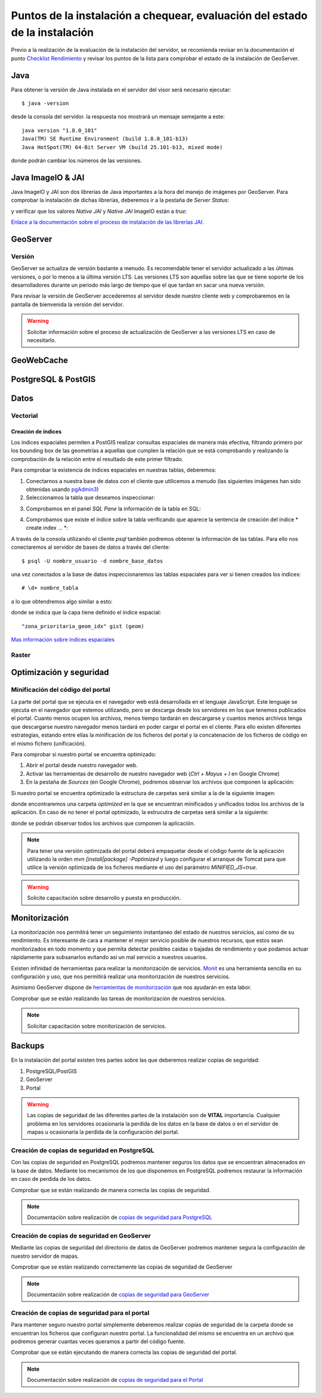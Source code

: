 ****************************************************************************
Puntos de la instalación a chequear, evaluación del estado de la instalación
****************************************************************************

Previo a la realización de la evaluación de la instalación del servidor, se recomienda revisar en la documentación
el punto `Checklist Rendimiento <http://snmb-admin.readthedocs.io/en/latest/performance_checklist.html?>`_ y revisar
los puntos de la lista para comprobar el estado de la instalación de GeoServer.

Java
====
Para obtener la versión de Java instalada en el servidor del visor será necesario ejecutar::

  $ java -version

desde la consola del servidor. la respuesta nos mostrará un mensaje semejante a este::

  java version "1.8.0_101"
  Java(TM) SE Runtime Environment (build 1.8.0_101-b13)
  Java HotSpot(TM) 64-Bit Server VM (build 25.101-b13, mixed mode)

donde podrán cambiar los números de las versiones.

Java ImageIO & JAI
==================

Java ImageIO y JAI son dos librerias de Java importantes a la hora del manejo de imágenes por GeoServer.
Para comprobar la instalación de dichas librerías, deberemos ir a la pestaña de *Server Status*:

.. image:: _static/server_status.png
    :align: center

y verificar que los valores *Native JAI* y *Native JAI* ImageIO están a *true*:

.. image:: _static/native.png
    :align: center

`Enlace a la documentación sobre el proceso de instalación de las librerías JAI. <http://snmb-admin.readthedocs.io/en/latest/geotalleres/geoserver-install/geoserver_install.html?highlight=imageio>`_

GeoServer
=========

Versión
-------
GeoServer se actualiza de versión bastante a menudo. Es recomendable tener el servidor actualizado a las últimas versiones, o por lo menos a la última versión LTS. Las versiones
LTS son aquellas sobre las que se tiene soporte de los desarrolladores durante un periodo más largo de tiempo que el que tardan en sacar una nueva versión.

Para revisar la versión de GeoServer accederemos al servidor desde nuestro cliente web y comprobaremos en la pantalla de bienvenida la versión del servidor.

.. image:: _static/version.png
    :align: center

.. warning::
    Solicitar información sobre el proceso de actualización de GeoServer a las versiones LTS en caso de necesitarlo.

GeoWebCache
===========

PostgreSQL & PostGIS
====================

Datos
=====

Vectorial
---------

Creación de índices
*******************

Los índices espaciales permiten a PostGIS realizar consultas espaciales de manera más efectiva, filtrando primero por los bounding box de las geometrías a aquellas que cumplen la
relación que se está comprobando y realizando la comprobación de la relación entre el resultado de este primer filtrado.

Para comprobar la existencia de índices espaciales en nuestras tablas, deberemos:

1. Conectarnos a nuestra base de datos con el cliente que utilicemos a menudo (las siguientes imágenes han sido obtenidas usando `pgAdmin3 <https://www.pgadmin.org/>`_)
2. Seleccionamos la tabla que deseamos inspeccionar:

.. image:: _static/table_pgadmin.png
    :align: center

3. Comprobamos en el panel *SQL Pane* la información de la tabla en SQL:

.. image:: _static/info_table.png
    :align: center

4. Comprobamos que existe el índice sobre la tabla verificando que aparece la sentencia de creación del índice * create index ... *:

.. image:: _static/info_table_index.png
    :align: center

A través de la consola utilizando el cliente *psql* también podremos obtener la información de las tablas. Para ello nos conectaremos al servidor de bases de datos
a través del cliente::

  $ psql -U nombre_usuario -d nombre_base_datos

una vez conectados a la base de datos inspeccionaremos las tablas espaciales para ver si tienen creados los índices::

  # \d+ nombre_tabla

a lo que obtendremos algo similar a esto:

.. image:: _static/indexes_psql.png
    :align: center

donde se indica que la capa tiene definido el índice espacial::

  "zona_prioritaria_geom_idx" gist (geom)

`Mas información sobre índices espaciales <https://geotalleres.readthedocs.io/es/latest/postgis-indexacion-espacial/indexacion_espacial.html>`_

Raster
------

Optimización y seguridad
========================

Minificación del código del portal
-----------------------------------

La parte del portal que se ejecuta en el navegador web está desarrollada en el lenguaje JavaScript. Este lenguaje se ejecuta en el navegador que estemos utilizando,
pero se descarga desde los servidores en los que tenemos publicados el portal. Cuanto menos ocupen los archivos, menos tiempo tardarán en descargarse y cuantos menos archivos tenga
que descargarse nuestro navegador menos tardará en poder cargar el portal en el cliente. Para ello existen diferentes estrategias, estando entre ellas la minificación de los ficheros
del portal y la concatenación de los ficheros de código en el mismo fichero (unificación).

Para comprobar si nuestro portal se encuentra optimizado:

1. Abrir el portal desde nuestro navegador web.
2. Activar las herramientas de desarrollo de nuestro navegador web (*Ctrl + Mayus + I* en Google Chrome)
3. En la pestaña de *Sources* (en Google Chrome), podremos observar los archivos que componen la aplicación:

.. image:: _static/source_GC.png
    :align: center

Si nuestro portal se encuentra optimizado la estructura de carpetas será similar a la de la siguiente imagen:

.. image:: _static/optimized.png
    :align: center

donde encontraremos una carpeta *optimized* en la que se encuentran minificados y unificados todos los archivos de la aplicación.
En caso de no tener el portal optimizado, la estrucutra de carpetas será similar a la siguiente:

.. image:: _static/notoptimized.png
    :align: center

donde se podrán observar todos los archivos que componen la aplicación.

.. note::
  Para tener una versión optimizada del portal deberá empaquetar desde el código fuente de la aplicación utilizando la orden *mvn [install|package] -Poptimized* y
  luego configurar el arranque de Tomcat para que utilice la versión optimizada de los ficheros mediante el uso del parámetro *MINIFIED_JS=true*.

.. warning::
  Solicite capacitación sobre desarrollo y puesta en producción.

Monitorización
==============
La monitorización nos permitirá tener un seguimiento instantaneo del estado de nuestros servicios, así como de su rendimiento. Es interesante de cara a mantener el mejor
servicio posible de nuestros recursos, que estos sean monitorizados en todo momento y que permita detectar posibles caidas o bajadas de rendimiento y que podamos actuar
rápidamente para subsanarlos evitando así un mal servicio a nuestros usuarios.

Existen infinidad de herramientas para realizar la monitorización de servicios. `Monit <https://mmonit.com/monit/>`_ es una herramienta sencilla en su configuración y uso,
que nos permitirá realizar una monitorización de nuestros servicios.

Asimismo GeoServer dispone de `herramientas de monitorización <http://docs.geoserver.org/2.8.3/user/extensions/monitoring/configuration.html>`_ que nos ayudarán en esta labor.

Comprobar que se están realizando las tareas de monitorización de nuestros servicios.

.. note::
  Solicitar capacitación sobre monitorización de servicios.

Backups
=======
En la instalación del portal existen tres partes sobre las que deberemos realizar copias de seguridad:

1. PostgreSQL/PostGIS
2. GeoServer
3. Portal

.. warning::
  Las copias de seguridad de las diferentes partes de la instalación son de **VITAL** importancia. Cualquier problema en los servidores ocasionaría la perdida
  de los datos en la base de datos o en el servidor de mapas u ocasionaría la perdida de la configuración del portal.

Creación de copias de seguridad en PostgreSQL
---------------------------------------------
Con las copias de seguridad en PostgreSQL podremos mantener seguros los datos que se encuentran almacenados en la base de datos. Mediante los mecanismos de los que disponemos
en PostgreSQL podremos restaurar la información en caso de perdida de los datos.

Comprobar que se están realizando de manera correcta las copías de seguridad.

.. note::
  Documentación sobre realización de `copias de seguridad para PostgreSQL <http://snmb-admin.readthedocs.io/en/latest/geotalleres/postgresql/postgresql.html#postgresql-backup>`_

Creación de copias de seguridad en GeoServer
---------------------------------------------
Mediante las copias de seguridad del directorio de datos de GeoServer podremos mantener segura la configuración de nuestro servidor de mapas.

Comprobar que se están realizando correctamente las copias de seguridad de GeoServer

.. note::
  Documentación sobre realización de `copias de seguridad para GeoServer <http://snmb-admin.readthedocs.io/en/latest/geotalleres/geoserver-backup/geoserver_backup.html#geoserver-backup>`_

Creación de copias de seguridad para el portal
----------------------------------------------
Para mantener seguro nuestro portal simplemente deberemos realizar copias de seguridad de la carpeta donde se encuentran los ficheros que configuran nuestro portal. La
funcionalidad del mismo se encuentra en un archivo que podremos generar cuantas veces queramos a partir del código fuente.

Comprobar que se están ejecutando de manera correcta las copias de seguridad del portal.

.. note::
  Documentación sobre realización de `copias de seguridad para el Portal <http://snmb-admin.readthedocs.io/en/latest/backups.html#portal>`_
